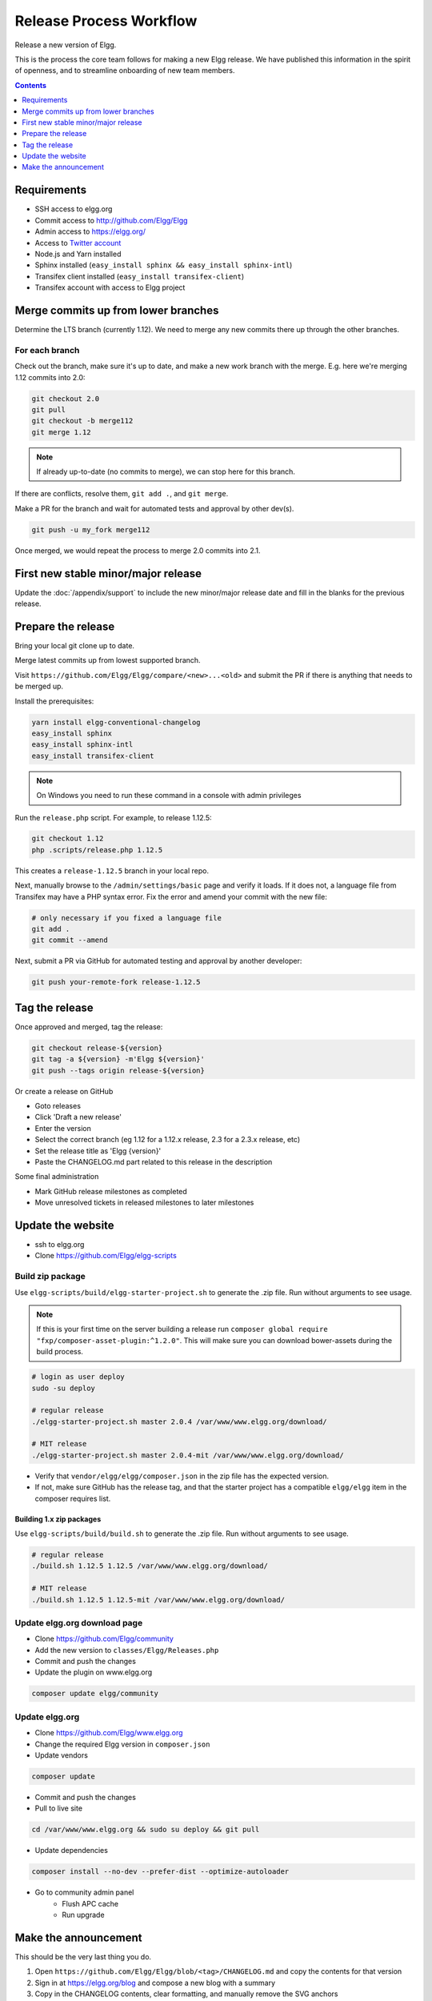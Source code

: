 Release Process Workflow
########################

Release a new version of Elgg.

This is the process the core team follows for making a new Elgg release.
We have published this information in the spirit of openness,
and to streamline onboarding of new team members.

.. contents:: Contents
	:local:
	:depth: 1

Requirements
============

* SSH access to elgg.org
* Commit access to http://github.com/Elgg/Elgg
* Admin access to https://elgg.org/
* Access to `Twitter account`_
* Node.js and Yarn installed
* Sphinx installed (``easy_install sphinx && easy_install sphinx-intl``)
* Transifex client installed (``easy_install transifex-client``)
* Transifex account with access to Elgg project

Merge commits up from lower branches
====================================

Determine the LTS branch (currently 1.12). We need to merge any new commits there up through the other
branches.

For each branch
---------------

Check out the branch, make sure it's up to date, and make a new work branch with the merge. E.g. here we're
merging 1.12 commits into 2.0:

.. code-block:: sh

	git checkout 2.0
	git pull
	git checkout -b merge112
	git merge 1.12

.. note:: If already up-to-date (no commits to merge), we can stop here for this branch.

If there are conflicts, resolve them, ``git add .``, and ``git merge``.

Make a PR for the branch and wait for automated tests and approval by other dev(s).

.. code-block:: sh

	git push -u my_fork merge112

Once merged, we would repeat the process to merge 2.0 commits into 2.1.

First new stable minor/major release
====================================

Update the :doc:`/appendix/support` to include the new minor/major release date and fill in the blanks for the previous release.

Prepare the release
======================

Bring your local git clone up to date.

Merge latest commits up from lowest supported branch.

Visit ``https://github.com/Elgg/Elgg/compare/<new>...<old>`` and submit the PR if there is anything that needs to be merged up.

Install the prerequisites:

.. code-block:: sh

	yarn install elgg-conventional-changelog
	easy_install sphinx
	easy_install sphinx-intl
	easy_install transifex-client

.. note:: On Windows you need to run these command in a console with admin privileges

Run the ``release.php`` script. For example, to release 1.12.5:

.. code-block:: sh

	git checkout 1.12
	php .scripts/release.php 1.12.5

This creates a ``release-1.12.5`` branch in your local repo.

Next, manually browse to the ``/admin/settings/basic`` page and verify it loads. If it does not, a language file from Transifex may have a PHP syntax error. Fix the error and amend your commit with the new file:

.. code-block:: sh

	# only necessary if you fixed a language file
	git add .
	git commit --amend

Next, submit a PR via GitHub for automated testing and approval by another developer:

.. code-block:: sh

	git push your-remote-fork release-1.12.5

Tag the release
===============

Once approved and merged, tag the release:

.. code-block:: sh

	git checkout release-${version}
	git tag -a ${version} -m'Elgg ${version}'
	git push --tags origin release-${version}

Or create a release on GitHub

* Goto releases
* Click 'Draft a new release'
* Enter the version
* Select the correct branch (eg 1.12 for a 1.12.x release, 2.3 for a 2.3.x release, etc)
* Set the release title as 'Elgg {version}'
* Paste the CHANGELOG.md part related to this release in the description

Some final administration

* Mark GitHub release milestones as completed
* Move unresolved tickets in released milestones to later milestones

Update the website
==================

* ssh to elgg.org
* Clone https://github.com/Elgg/elgg-scripts

Build zip package
-----------------

Use ``elgg-scripts/build/elgg-starter-project.sh`` to generate the .zip file. Run without arguments to see usage.

.. note::

	If this is your first time on the server building a release run ``composer global require "fxp/composer-asset-plugin:^1.2.0"``.
	This will make sure you can download bower-assets during the build process.

.. code-block:: sh
	
	# login as user deploy
	sudo -su deploy
	
	# regular release
	./elgg-starter-project.sh master 2.0.4 /var/www/www.elgg.org/download/
	
	# MIT release
	./elgg-starter-project.sh master 2.0.4-mit /var/www/www.elgg.org/download/


* Verify that ``vendor/elgg/elgg/composer.json`` in the zip file has the expected version.
* If not, make sure GitHub has the release tag, and that the starter project has a compatible ``elgg/elgg``
  item in the composer requires list.

Building 1.x zip packages
~~~~~~~~~~~~~~~~~~~~~~~~~

Use ``elgg-scripts/build/build.sh`` to generate the .zip file. Run without arguments to see usage.

.. code-block:: sh

	# regular release
	./build.sh 1.12.5 1.12.5 /var/www/www.elgg.org/download/

	# MIT release
	./build.sh 1.12.5 1.12.5-mit /var/www/www.elgg.org/download/

Update elgg.org download page
-----------------------------

* Clone https://github.com/Elgg/community
* Add the new version to ``classes/Elgg/Releases.php``
* Commit and push the changes
* Update the plugin on www.elgg.org

.. code-block:: sh

	composer update elgg/community

Update elgg.org
---------------

* Clone https://github.com/Elgg/www.elgg.org
* Change the required Elgg version in ``composer.json``
* Update vendors

.. code-block:: sh

	composer update

* Commit and push the changes
* Pull to live site

.. code-block:: sh

	cd /var/www/www.elgg.org && sudo su deploy && git pull

* Update dependencies

.. code-block:: sh

	composer install --no-dev --prefer-dist --optimize-autoloader

* Go to community admin panel
	* Flush APC cache
	* Run upgrade

Make the announcement
=====================

This should be the very last thing you do.

#. Open ``https://github.com/Elgg/Elgg/blob/<tag>/CHANGELOG.md`` and copy the contents for that version
#. Sign in at https://elgg.org/blog and compose a new blog with a summary
#. Copy in the CHANGELOG contents, clear formatting, and manually remove the SVG anchors
#. Add tags ``release`` and ``elgg2.x`` where x is whatever branch is being released
#. Tweet from the elgg `Twitter account`_

.. _Twitter account: https://twitter.com/elgg
